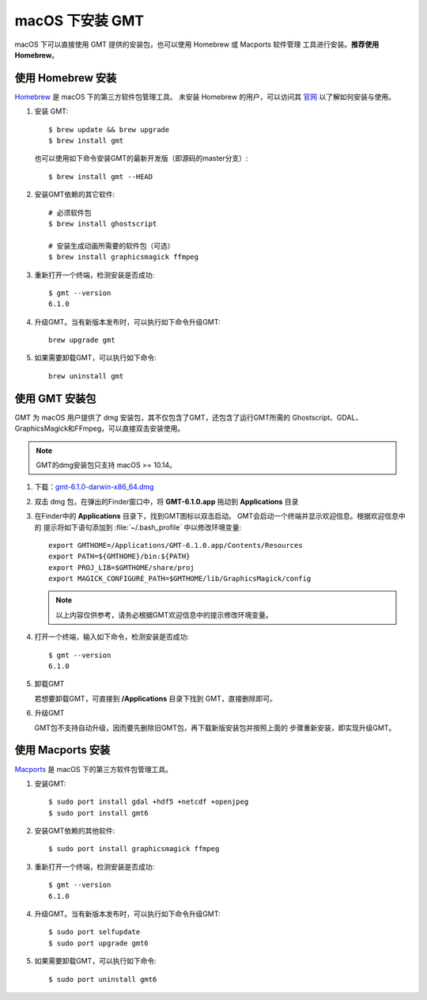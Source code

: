 macOS 下安装 GMT
================

macOS 下可以直接使用 GMT 提供的安装包，也可以使用 Homebrew 或 Macports 软件管理
工具进行安装。\ **推荐使用Homebrew**\ 。

使用 Homebrew 安装
------------------

`Homebrew <https://brew.sh/>`__ 是 macOS 下的第三方软件包管理工具。
未安装 Homebrew 的用户，可以访问其 `官网 <https://brew.sh/index_zh-cn>`_
以了解如何安装与使用。

1.  安装 GMT::

       $ brew update && brew upgrade
       $ brew install gmt

    也可以使用如下命令安装GMT的最新开发版（即源码的master分支）::

       $ brew install gmt --HEAD

2.  安装GMT依赖的其它软件::

       # 必须软件包
       $ brew install ghostscript

       # 安装生成动画所需要的软件包（可选）
       $ brew install graphicsmagick ffmpeg

3.  重新打开一个终端，检测安装是否成功::

       $ gmt --version
       6.1.0

4.  升级GMT。当有新版本发布时，可以执行如下命令升级GMT::

        brew upgrade gmt

5.  如果需要卸载GMT，可以执行如下命令::

        brew uninstall gmt

使用 GMT 安装包
---------------

GMT 为 macOS 用户提供了 dmg 安装包，其不仅包含了GMT，还包含了运行GMT所需的
Ghostscript、GDAL、GraphicsMagick和FFmpeg，可以直接双击安装使用。

.. note::

    GMT的dmg安装包只支持 macOS >= 10.14。

1. 下载：\ `gmt-6.1.0-darwin-x86_64.dmg <http://mirrors.ustc.edu.cn/gmt/bin/gmt-6.1.0-darwin-x86_64.dmg>`_

2. 双击 dmg 包，在弹出的Finder窗口中，将 **GMT-6.1.0.app** 拖动到 **Applications** 目录

3. 在Finder中的 **Applications** 目录下，找到GMT图标以双击启动。
   GMT会启动一个终端并显示欢迎信息。根据欢迎信息中的
   提示将如下语句添加到 :file:`~/.bash_profile` 中以修改环境变量::

       export GMTHOME=/Applications/GMT-6.1.0.app/Contents/Resources
       export PATH=${GMTHOME}/bin:${PATH}
       export PROJ_LIB=$GMTHOME/share/proj
       export MAGICK_CONFIGURE_PATH=$GMTHOME/lib/GraphicsMagick/config

   .. note::

      以上内容仅供参考，请务必根据GMT欢迎信息中的提示修改环境变量。

4. 打开一个终端，输入如下命令，检测安装是否成功::

       $ gmt --version
       6.1.0

5.  卸载GMT

    若想要卸载GMT，可直接到 **/Applications** 目录下找到 GMT，直接删除即可。

6.  升级GMT

    GMT包不支持自动升级，因而要先删除旧GMT包，再下载新版安装包并按照上面的
    步骤重新安装，即实现升级GMT。

使用 Macports 安装
------------------

`Macports <https://www.macports.org/>`_ 是 macOS 下的第三方软件包管理工具。

1.  安装GMT::

        $ sudo port install gdal +hdf5 +netcdf +openjpeg
        $ sudo port install gmt6

2.  安装GMT依赖的其他软件::

        $ sudo port install graphicsmagick ffmpeg

3.  重新打开一个终端，检测安装是否成功::

        $ gmt --version
        6.1.0

4.  升级GMT。当有新版本发布时，可以执行如下命令升级GMT::

        $ sudo port selfupdate
        $ sudo port upgrade gmt6

5.  如果需要卸载GMT，可以执行如下命令::

        $ sudo port uninstall gmt6
